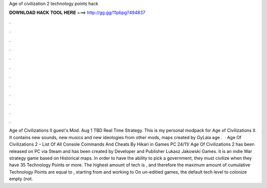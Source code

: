 Age of civilization 2 technology points hack

𝐃𝐎𝐖𝐍𝐋𝐎𝐀𝐃 𝐇𝐀𝐂𝐊 𝐓𝐎𝐎𝐋 𝐇𝐄𝐑𝐄 ===> http://gg.gg/11pbpg?494837

.

.

.

.

.

.

.

.

.

.

.

.

Age of Civilizations II guest's Mod. Aug 1 TBD Real Time Strategy. This is my personal modpack for Age of Civilizations II. It contains new sounds, new musics and new ideologies from other mods, maps created by GyLala age .  · Age Of Civilizations 2 – List Of All Console Commands And Cheats By Hikari in Games PC 24/11/ Age Of Civilizations 2 has been released on PC via Steam and has been created by Developer and Publisher Lukasz Jakowski Games. it is an indie War strategy game based on Historical maps. In order to have the ability to pick a government, they must civilize when they have 35 Technology Points or more. The highest amount of tech is , and therefore the maximum amount of cumulative Technology Points are equal to , starting from and working to On un-editied games, the default tech level to colonize empty (not.